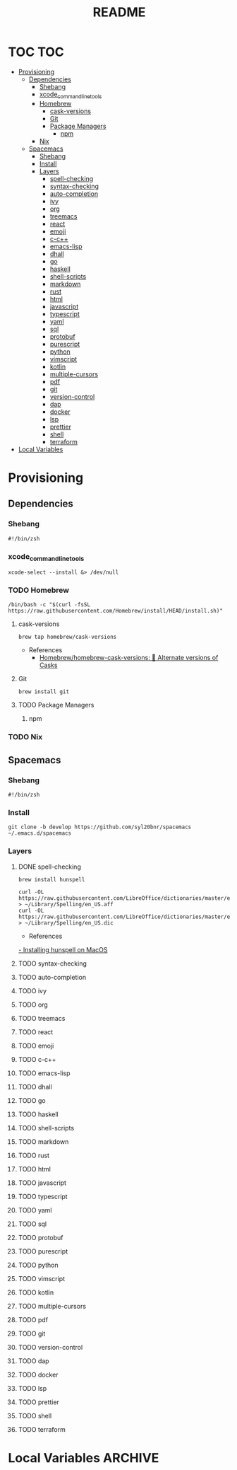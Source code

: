 #+TITLE: README
#+STARTUP: headlines
#+STARTUP: nohideblocks
#+STARTUP: noindent
#+OPTIONS: toc:4 h:4
#+PROPERTY: header-args:emacs-lisp :comments link


* TOC                                                                   :TOC:
- [[#provisioning][Provisioning]]
  - [[#dependencies][Dependencies]]
    - [[#shebang][Shebang]]
    - [[#xcode_command_line_tools][xcode_command_line_tools]]
    - [[#homebrew][Homebrew]]
      - [[#cask-versions][cask-versions]]
      - [[#git][Git]]
      - [[#package-managers][Package Managers]]
        - [[#npm][npm]]
    - [[#nix][Nix]]
  - [[#spacemacs][Spacemacs]]
    - [[#shebang-1][Shebang]]
    - [[#install][Install]]
    - [[#layers][Layers]]
        - [[#spell-checking][spell-checking]]
        - [[#syntax-checking][syntax-checking]]
        - [[#auto-completion][auto-completion]]
        - [[#ivy][ivy]]
        - [[#org][org]]
        - [[#treemacs][treemacs]]
        - [[#react][react]]
        - [[#emoji][emoji]]
        - [[#c-c][c-c++]]
        - [[#emacs-lisp][emacs-lisp]]
        - [[#dhall][dhall]]
        - [[#go][go]]
        - [[#haskell][haskell]]
        - [[#shell-scripts][shell-scripts]]
        - [[#markdown][markdown]]
        - [[#rust][rust]]
        - [[#html][html]]
        - [[#javascript][javascript]]
        - [[#typescript][typescript]]
        - [[#yaml][yaml]]
        - [[#sql][sql]]
        - [[#protobuf][protobuf]]
        - [[#purescript][purescript]]
        - [[#python][python]]
        - [[#vimscript][vimscript]]
        - [[#kotlin][kotlin]]
        - [[#multiple-cursors][multiple-cursors]]
        - [[#pdf][pdf]]
        - [[#git-1][git]]
        - [[#version-control][version-control]]
        - [[#dap][dap]]
        - [[#docker][docker]]
        - [[#lsp][lsp]]
        - [[#prettier][prettier]]
        - [[#shell][shell]]
        - [[#terraform][terraform]]
- [[#local-variables][Local Variables]]

* Provisioning
** Dependencies

*** Shebang
    #+BEGIN_SRC shell :tangle dependencies.zsh
      #!/bin/zsh
    #+END_SRC
 

  
*** xcode_command_line_tools
    #+BEGIN_SRC shell :tangle dependencies.zsh
      xcode-select --install &> /dev/null
    #+END_SRC
   
   
*** TODO Homebrew
    #+BEGIN_SRC shell :tangle dependencies.zsh
      /bin/bash -c "$(curl -fsSL https://raw.githubusercontent.com/Homebrew/install/HEAD/install.sh)"
    #+END_SRC
    
**** cask-versions
     #+BEGIN_SRC shell :tangle dependencies.zsh
       brew tap homebrew/cask-versions
     #+END_SRC
     - References
       - [[https://github.com/Homebrew/homebrew-cask-versions][Homebrew/homebrew-cask-versions: 🔢 Alternate versions of Casks]]
 
**** Git
     #+BEGIN_SRC shell :tangle dependencies.zsh
       brew install git
     #+END_SRC

     
**** TODO Package Managers

***** npm

*** TODO Nix
   
** Spacemacs
*** Shebang
    #+BEGIN_SRC shell :tangle install.zsh
      #!/bin/zsh
    #+END_SRC
 
*** Install
    #+BEGIN_SRC shell :tangle install.zsh
      git clone -b develop https://github.com/syl20bnr/spacemacs ~/.emacs.d/spacemacs
    #+END_SRC
    
  
*** Layers
***** DONE spell-checking
      CLOSED: [2021-05-01 Sat 02:52]
      #+BEGIN_SRC shell :tangle install.zsh
        brew install hunspell
      #+END_SRC
      #+BEGIN_SRC shell :tangle install.zsh
        curl -OL https://raw.githubusercontent.com/LibreOffice/dictionaries/master/en/en_US.aff > ~/Library/Spelling/en_US.aff
        curl -OL https://raw.githubusercontent.com/LibreOffice/dictionaries/master/en/en_US.dic > ~/Library/Spelling/en_US.dic
      #+END_SRC
      - References
      [[http://pankdm.github.io/hunspell.html][  -  Installing hunspell on MacOS]]
***** TODO syntax-checking
***** TODO auto-completion
***** TODO ivy
***** TODO org
***** TODO treemacs
***** TODO react
***** TODO emoji
***** TODO c-c++
***** TODO emacs-lisp
***** TODO dhall
***** TODO go
***** TODO haskell
***** TODO shell-scripts
***** TODO markdown
***** TODO rust
***** TODO html
***** TODO javascript
***** TODO typescript
***** TODO yaml
***** TODO sql
***** TODO protobuf
***** TODO purescript
***** TODO python
***** TODO vimscript
***** TODO kotlin
***** TODO multiple-cursors
***** TODO pdf
***** TODO git
***** TODO version-control
***** TODO dap
***** TODO docker
***** TODO lsp
***** TODO prettier
***** TODO shell
***** TODO terraform

* Local Variables                                                   :ARCHIVE:
  # Local Variables:
  # eval: (add-hook 'after-save-hook (lambda ()(org-babel-tangle)) nil t)
  # End:

